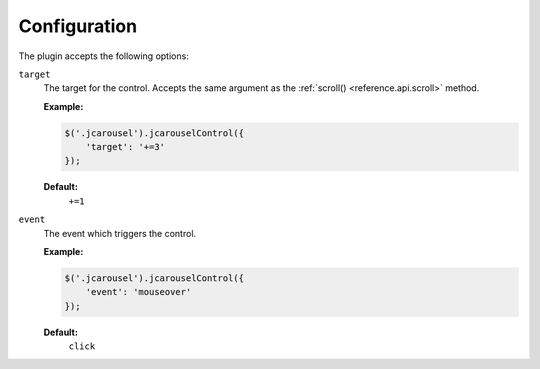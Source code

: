 Configuration
=============

The plugin accepts the following options:

.. _control.reference.configuration.target:

``target``
    The target for the control. Accepts the same argument as the
    :ref:`scroll() <reference.api.scroll>` method.

    **Example:**

    .. code-block:: javascript

        $('.jcarousel').jcarouselControl({
            'target': '+=3'
        });

    **Default:**
        ``+=1``

.. _control.reference.configuration.interval:

``event``
    The event which triggers the control.

    **Example:**

    .. code-block:: javascript

        $('.jcarousel').jcarouselControl({
            'event': 'mouseover'
        });

    **Default:**
        ``click``
